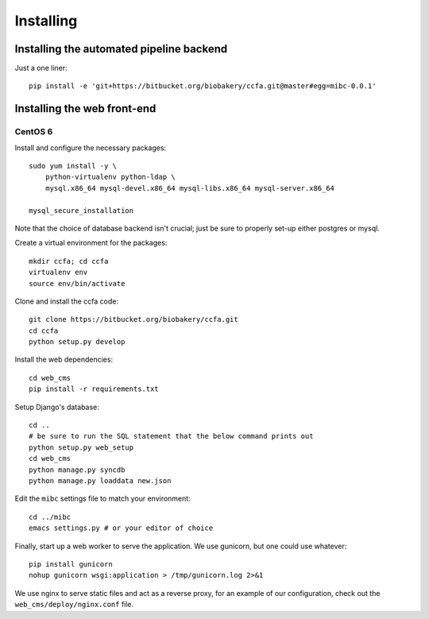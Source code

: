 .. _installation:

##########
Installing
##########

Installing the automated pipeline backend
=========================================

Just a one liner::

   pip install -e 'git+https://bitbucket.org/biobakery/ccfa.git@master#egg=mibc-0.0.1'


Installing the web front-end
============================

CentOS 6
________

Install and configure the necessary packages::

  sudo yum install -y \
      python-virtualenv python-ldap \
      mysql.x86_64 mysql-devel.x86_64 mysql-libs.x86_64 mysql-server.x86_64

  mysql_secure_installation


Note that the choice of database backend isn't crucial; just be sure
to properly set-up either postgres or mysql.

Create a virtual environment for the packages::

  mkdir ccfa; cd ccfa
  virtualenv env
  source env/bin/activate

Clone and install the ccfa code::

  git clone https://bitbucket.org/biobakery/ccfa.git
  cd ccfa
  python setup.py develop

Install the web dependencies::

  cd web_cms
  pip install -r requirements.txt

Setup Django's database::

  cd ..
  # be sure to run the SQL statement that the below command prints out
  python setup.py web_setup
  cd web_cms
  python manage.py syncdb
  python manage.py loaddata new.json

Edit the ``mibc`` settings file to match your environment::

  cd ../mibc
  emacs settings.py # or your editor of choice

Finally, start up a web worker to serve the application. We use
gunicorn, but one could use whatever::

  pip install gunicorn
  nohup gunicorn wsgi:application > /tmp/gunicorn.log 2>&1

We use nginx to serve static files and act as a reverse proxy, for an
example of our configuration, check out the
``web_cms/deploy/nginx.conf`` file.

